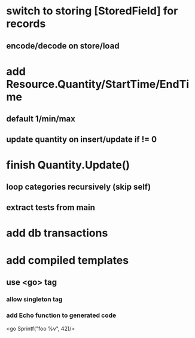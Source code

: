 * switch to storing [StoredField] for records
** encode/decode on store/load
* add Resource.Quantity/StartTime/EndTime
** default 1/min/max
** update quantity on insert/update if != 0
* finish Quantity.Update()
** loop categories recursively (skip self)
** extract tests from main
* add db transactions
* add compiled templates
** use <go> tag
*** allow singleton tag
*** add Echo function to generated code
<go Sprintf("foo %v", 42)/>
